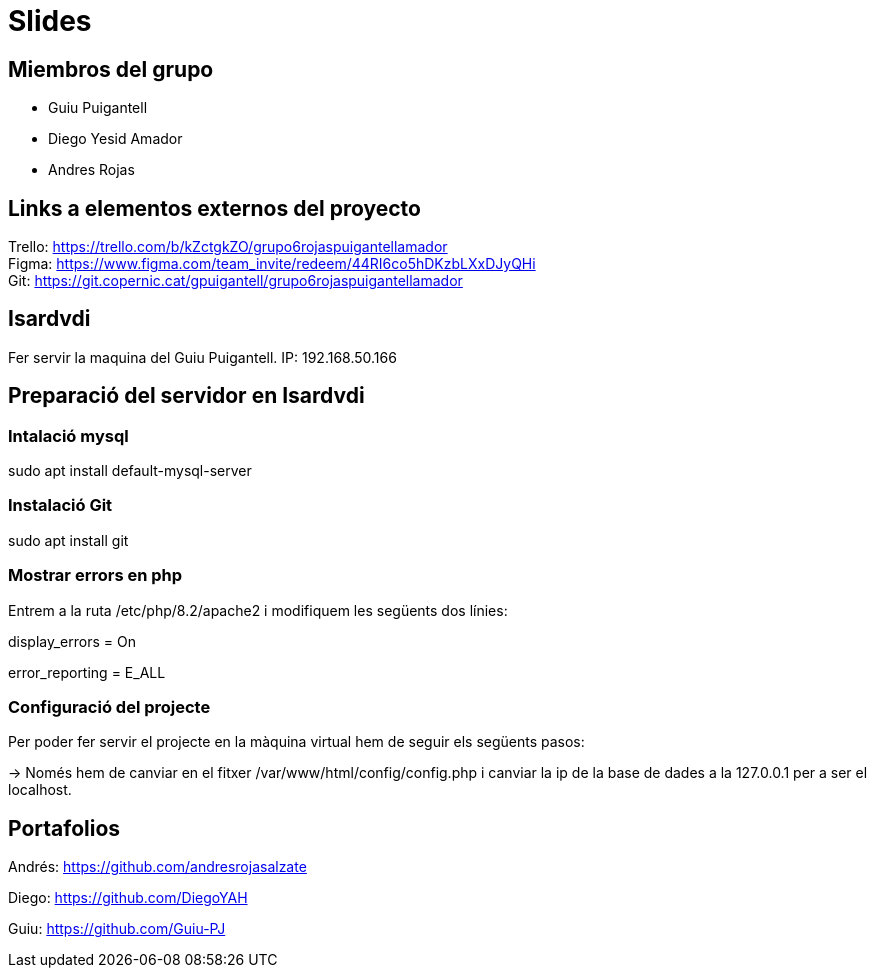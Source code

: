 = Slides

== Miembros del grupo 

* Guiu Puigantell 
* Diego Yesid Amador
* Andres Rojas

== Links a elementos externos del proyecto

Trello: https://trello.com/b/kZctgkZO/grupo6rojaspuigantellamador +
Figma: https://www.figma.com/team_invite/redeem/44RI6co5hDKzbLXxDJyQHi +
Git: https://git.copernic.cat/gpuigantell/grupo6rojaspuigantellamador

== Isardvdi

Fer servir la maquina del Guiu Puigantell. IP: 192.168.50.166

== Preparació del servidor en Isardvdi

=== Intalació mysql

sudo apt install default-mysql-server

=== Instalació Git
sudo apt install git

=== Mostrar errors en php

Entrem a la ruta /etc/php/8.2/apache2 i modifiquem les següents dos línies:

display_errors = On

error_reporting = E_ALL


=== Configuració del projecte
Per poder fer servir el projecte en la màquina virtual hem de seguir els següents pasos:

-> Només hem de canviar en el fitxer /var/www/html/config/config.php i canviar la ip de la base de dades a la 127.0.0.1 per a ser el localhost.

== Portafolios

Andrés: https://github.com/andresrojasalzate

Diego: https://github.com/DiegoYAH

Guiu: https://github.com/Guiu-PJ

